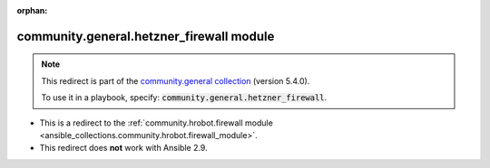 
.. Document meta

:orphan:

.. Anchors

.. _ansible_collections.community.general.hetzner_firewall_module:

.. Title

community.general.hetzner_firewall module
+++++++++++++++++++++++++++++++++++++++++

.. Collection note

.. note::
    This redirect is part of the `community.general collection <https://galaxy.ansible.com/community/general>`_ (version 5.4.0).

    To use it in a playbook, specify: :code:`community.general.hetzner_firewall`.

- This is a redirect to the :ref:`community.hrobot.firewall module <ansible_collections.community.hrobot.firewall_module>`.
- This redirect does **not** work with Ansible 2.9.
